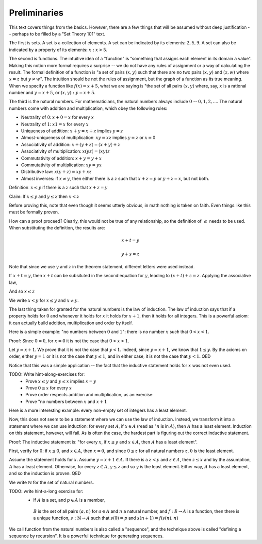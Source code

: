 Preliminaries
-------------

This text covers things from the basics.
However, there are a few things that will be assumed without deep justification --
perhaps to be filled by a "Set Theory 101" text.

The first is sets.
A set is a collection of elements.
A set can be indicated by its elements: :math:`{2,5,9}`.
A set can also be indicated by a property of its elements: :math:`{x:x>5}`.

The second is functions.
The intuitive idea of a "function" is "something that assigns each element in its domain a value".
Making this notion more formal requires a surprise --
we do not have any rules of assignment or a way of calculating the result.
The formal definition of a function is
"a set of pairs :math:`(x, y)` such that there are no two pairs
:math:`(x, y)` and :math:`(z, w)` where :math:`x=z` but :math:`y\neq w`".
The intuition should be not the rules of assignment,
but the graph of a function as its true meaning.
When we specify a function like :math:`f(x)=x+5`,
what we are saying is
"the set of all pairs :math:`(x, y)` where, say,
:math:`x` is a rational number and
:math:`y=x+5`,
or :math:`{(x,y):y=x+5}`.

The third is the natural numbers.
For mathematicians, the natural numbers always include :math:`0` -- :math:`{0, 1, 2, ...}`.
The natural numbers come with addition and multiplication,
which obey the following rules:

* Neutrality of :math:`0`: :math:`x+0=x` for every :math:`x`
* Neutrality of :math:`1`: :math:`x1=x` for every :math:`x`
* Uniqueness of addition: :math:`x+y=x+z` implies :math:`y=z`
* Almost-uniqueness of multiplication:  :math:`xy=xz` implies :math:`y=z` or :math:`x=0`
* Associativity of addition: :math:`x+(y+z)=(x+y)+z`
* Associativity of multiplication: :math:`x(yz)=(xy)z`
* Commutativity of addition: :math:`x+y=y+x`
* Commutativity of multiplication: :math:`xy=yx`
* Distributive law: :math:`x(y+z)=xy+xz`
* Almost inverses: if :math:`x \neq y`, then either there is a :math:`z` such that :math:`x+z=y` or :math:`y+z=x`, but not both.

Definition: :math:`x\leq y` if there is a :math:`z` such that :math:`x+z=y`

Claim: If :math:`x\leq y` and :math:`y\leq z` then :math:`x<z`

Before proving this, note that even though it seems utterly obvious,
in math nothing is taken on faith.
Even things like this must be formally proven.

How can a proof proceed?
Clearly, this would not be true of any relationship,
so the definition of :math:`\leq` needs to be used.
When substituting the definition, the results are:

.. math::

  x + t = y

  y + s = z

Note that since we use :math:`y` and :math:`z` in the theorem statement,
different letters were used instead.

If :math:`x+t=y`, then :math:`x+t` can be subsituted
in the second equation for :math:`y`,
leading to :math:`(x+t)+s=z`.
Applying the associative law,

.. math
  x+(t+s) = z

And so :math:`x\leq z`

We write :math:`x<y` for :math:`x\leq y` and :math:`x\neq y`.

The last thing taken for granted for the natural numbers is the law of induction.
The law of induction says that if a property holds for :math:`0` and
whenever it holds for :math:`x` it holds for :math:`x+1`,
then it holds for all integers.
This is a powerful axiom: it can actually build addition, multiplication and order by itself.

Here is a simple example: "no numbers between :math:`0` and :math:`1`": there is no number :math:`x`
such that :math:`0<x<1`.

Proof:
Since :math:`0=0`, for :math:`x=0` it is not the case that :math:`0<x<1`.

Let :math:`y=x+1`. We prove that it is not the case that :math:`y<1`.
Indeed, since :math:`y=x+1`, we know that :math:`1\leq y`.
By the axioms on order, either :math:`y=1` or it is not the case that :math:`y\leq 1`,
and in either case, it is not the case that :math:`y<1`. QED

Notice that this was a simple application --
the fact that the inductive statement holds for :math:`x` was not even used. 

TODO: Write hint-along-exercises for:
 * Prove :math:`x\leq y` and :math:`y\leq x` implies :math:`x=y`
 * Prove :math:`0\leq x` for every :math:`x`
 * Prove order respects addition and multiplication, as an exercise
 * Prove "no numbers between :math:`x` and :math:`x+1`

Here is a more interesting example: every non-empty set of integers has a least element.

Now, this does not seem to be a statement where we can use the law of induction.
Instead, we transform it into a statement where we can use induction:
for every set :math:`A`, if :math:`x \in A` (read as ":math:`n` is in :math:`A`),
then :math:`A` has a least element.
Induction on this statement, however, will fail.
As is often the case, the hardest part is figuring out the correct inductive statement.

Proof:
The inductive statement is:
"for every :math:`x`,
if :math:`x\leq y` and :math:`x\in A`,
then :math:`A` has a least element".

First, verify for :math:`0`: if :math:`x\leq 0`, and :math:`x\in A`, then :math:`x=0`,
and since :math:`0\leq z` for all natural numbers :math:`z`, :math:`0` is the least element.

Assume the statement holds for :math:`x`.
Assume :math:`y=x+1\in A`.
If there is a :math:`z<y` and :math:`z\in A`,
then :math:`z\leq x` and 
by the assumption, :math:`A` has a least element.
Otherwise, for every :math:`z\in A`, :math:`y\leq z` and so
:math:`y` is the least element.
Either way, :math:`A` has a least element,
and so the induction is proven. QED

We write :math:`\mathbb{N}` for the set of natural numbers.

TODO: write hint-a-long exercise for:
 * If :math:`A` is a set, and :math:`p\in A` is a member,
  :math:`B` is the set of all pairs :math:`(a, n)` for
  :math:`a\in A` and :math:`n` a natural number,
  and :math:`f:B\to A` is a function,
  then there is a unique function,
  :math:`s:\mathbb{N}\to A` such that
  :math:`s(0)=p` and :math:`s(n+1)=f(s(n), n)`

We call function from the natural numbers is also
called a "sequence",
and the technique above is called
"defining a sequence by recursion".
It is a powerful technique for generating sequences.
